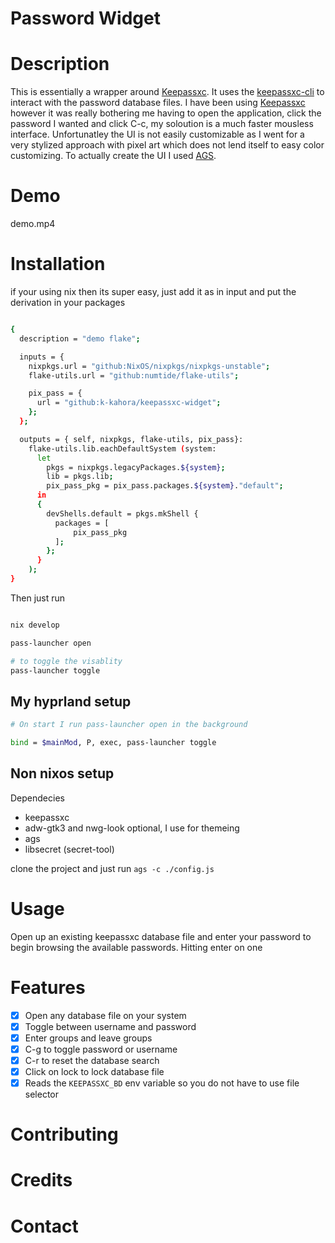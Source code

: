 
* Password Widget

* Description

This is essentially a wrapper around [[https://keepassxc.org/][Keepassxc]].  It uses the [[https://manpages.ubuntu.com/manpages/focal/man1/keepassxc-cli.1.html][keepassxc-cli]] to interact with the password database files.  I have been using [[https://keepassxc.org/][Keepassxc]] however it was really bothering me having to open the application, click the password I wanted and click C-c, my soloution is a much faster mousless interface.  Unfortunatley the UI is not easily customizable as I went for a very stylized approach with pixel art which does not lend itself to easy color customizing.  To actually create the UI I used [[https://github.com/Aylur/ags][AGS]].  
* Demo

demo.mp4

* Installation

if your using nix then its super easy, just add it as in input and put the derivation in your packages

#+begin_src sh

{
  description = "demo flake";

  inputs = {
    nixpkgs.url = "github:NixOS/nixpkgs/nixpkgs-unstable";
    flake-utils.url = "github:numtide/flake-utils";

    pix_pass = {
      url = "github:k-kahora/keepassxc-widget";
    };
  };

  outputs = { self, nixpkgs, flake-utils, pix_pass}:
    flake-utils.lib.eachDefaultSystem (system:
      let
        pkgs = nixpkgs.legacyPackages.${system};
        lib = pkgs.lib;
        pix_pass_pkg = pix_pass.packages.${system}."default";
      in
      {
        devShells.default = pkgs.mkShell {
          packages = [
              pix_pass_pkg
          ];
        };
      }
    );
}

#+end_src

Then just run 
#+begin_src sh

nix develop

pass-launcher open

# to toggle the visablity
pass-launcher toggle

#+end_src

** My hyprland setup
#+begin_src sh
# On start I run pass-launcher open in the background

bind = $mainMod, P, exec, pass-launcher toggle
#+end_src

** Non nixos setup
Dependecies
- keepassxc
- adw-gtk3 and nwg-look optional, I use for themeing
- ags
- libsecret (secret-tool)
 
clone the project and just run ~ags -c ./config.js~

* Usage

Open up an existing keepassxc database file and enter your password to begin browsing the available passwords.  Hitting enter on one

* Features

- [X] Open any database file on your system
- [X] Toggle between username and password
- [X] Enter groups and leave groups
- [X] C-g to toggle password or username
- [X] C-r to reset the database search
- [X] Click on lock to lock database file
- [X] Reads the ~KEEPASSXC_BD~ env variable so you do not have to use file selector

* Contributing
* Credits
* Contact
